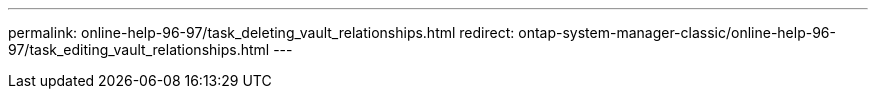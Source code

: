 ---
permalink: online-help-96-97/task_deleting_vault_relationships.html
redirect: ontap-system-manager-classic/online-help-96-97/task_editing_vault_relationships.html
---
